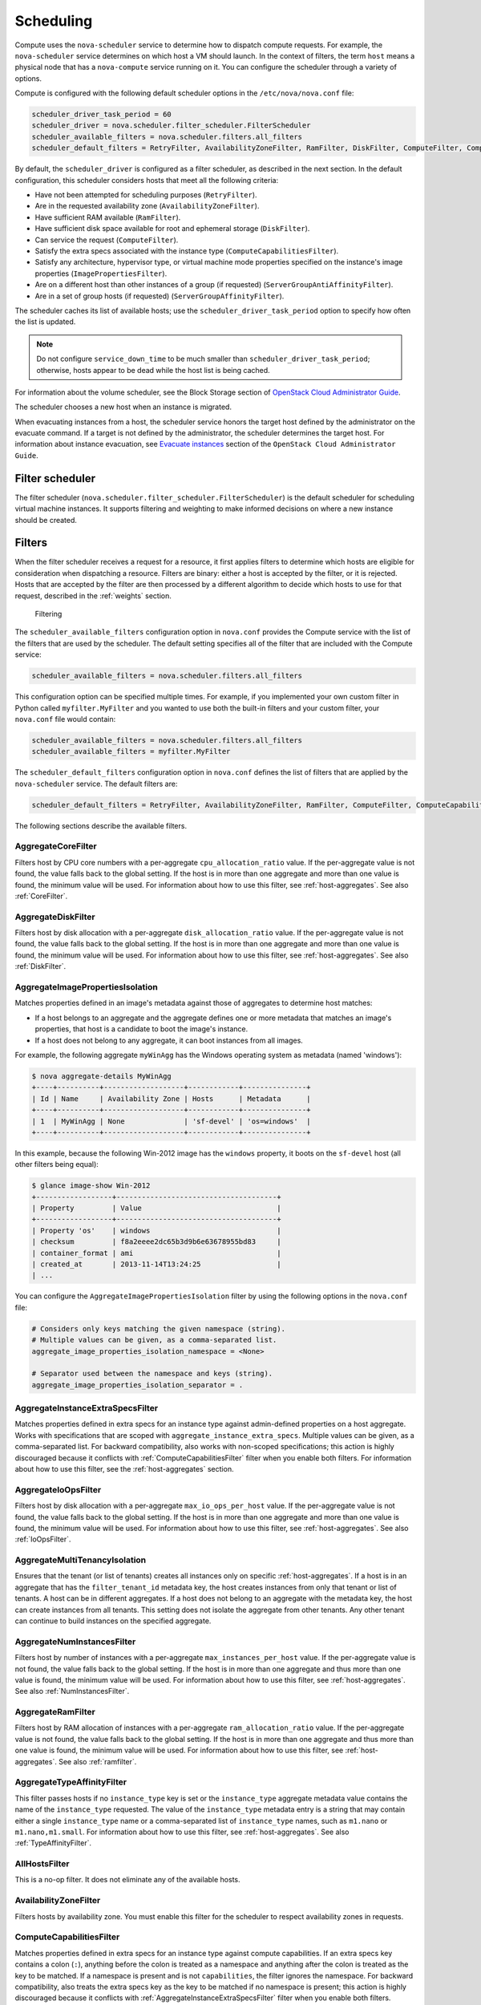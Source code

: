 ==========
Scheduling
==========

Compute uses the ``nova-scheduler`` service to determine how to
dispatch compute requests. For example, the ``nova-scheduler``
service determines on which host a VM should launch.
In the context of filters, the term ``host`` means a physical
node that has a ``nova-compute`` service running on it.
You can configure the scheduler through a variety of options.

Compute is configured with the following default scheduler
options in the ``/etc/nova/nova.conf`` file:

.. code-block:: ini

   scheduler_driver_task_period = 60
   scheduler_driver = nova.scheduler.filter_scheduler.FilterScheduler
   scheduler_available_filters = nova.scheduler.filters.all_filters
   scheduler_default_filters = RetryFilter, AvailabilityZoneFilter, RamFilter, DiskFilter, ComputeFilter, ComputeCapabilitiesFilter, ImagePropertiesFilter, ServerGroupAntiAffinityFilter, ServerGroupAffinityFilter

By default, the ``scheduler_driver`` is configured as a filter scheduler,
as described in the next section. In the default configuration,
this scheduler considers hosts that meet all the following criteria:

* Have not been attempted for scheduling purposes (``RetryFilter``).
* Are in the requested availability zone (``AvailabilityZoneFilter``).
* Have sufficient RAM available (``RamFilter``).
* Have sufficient disk space available for root and ephemeral storage
  (``DiskFilter``).
* Can service the request (``ComputeFilter``).
* Satisfy the extra specs associated with the instance type
  (``ComputeCapabilitiesFilter``).
* Satisfy any architecture, hypervisor type, or virtual machine mode
  properties specified on the instance's image properties
  (``ImagePropertiesFilter``).
* Are on a different host than other instances of a group (if requested)
  (``ServerGroupAntiAffinityFilter``).
* Are in a set of group hosts (if requested) (``ServerGroupAffinityFilter``).

The scheduler caches its list of available hosts;
use the ``scheduler_driver_task_period`` option to specify
how often the list is updated.

.. note::

   Do not configure ``service_down_time`` to be much smaller than
   ``scheduler_driver_task_period``; otherwise, hosts appear to
   be dead while the host list is being cached.

For information about the volume scheduler, see the Block Storage section of
`OpenStack Cloud Administrator Guide <http://docs.openstack.org/
admin-guide-cloud/blockstorage-manage-volumes.html>`_.

The scheduler chooses a new host when an instance is migrated.

When evacuating instances from a host, the scheduler service honors
the target host defined by the administrator on the evacuate command.
If a target is not defined by the administrator, the scheduler
determines the target host. For information about instance evacuation,
see `Evacuate instances <http://docs.openstack.org/admin-guide-cloud/
compute-node-down.html#evacuate-instances>`_ section of the
``OpenStack Cloud Administrator Guide``.

Filter scheduler
~~~~~~~~~~~~~~~~

The filter scheduler (``nova.scheduler.filter_scheduler.FilterScheduler``)
is the default scheduler for scheduling virtual machine instances.
It supports filtering and weighting to make informed decisions on
where a new instance should be created.

.. _compute-scheduler-filters:

Filters
~~~~~~~

When the filter scheduler receives a request for a resource, it first
applies filters to determine which hosts are eligible for consideration
when dispatching a resource. Filters are binary: either a host is
accepted by the filter, or it is rejected. Hosts that are accepted by
the filter are then processed by a different algorithm to decide which
hosts to use for that request, described in the :ref:`weights` section.

.. figure:: ../figures/filteringWorkflow1.png

   Filtering

The ``scheduler_available_filters`` configuration option in ``nova.conf``
provides the Compute service with the list of the filters that are used
by the scheduler. The default setting specifies all of the filter that
are included with the Compute service:

.. code-block:: ini

   scheduler_available_filters = nova.scheduler.filters.all_filters

This configuration option can be specified multiple times.
For example, if you implemented your own custom filter in Python called
``myfilter.MyFilter`` and you wanted to use both the built-in filters
and your custom filter, your ``nova.conf`` file would contain:

.. code-block:: ini

   scheduler_available_filters = nova.scheduler.filters.all_filters
   scheduler_available_filters = myfilter.MyFilter

The ``scheduler_default_filters`` configuration option in ``nova.conf``
defines the list of filters that are applied by the ``nova-scheduler``
service. The default filters are:

.. code-block:: ini

   scheduler_default_filters = RetryFilter, AvailabilityZoneFilter, RamFilter, ComputeFilter, ComputeCapabilitiesFilter, ImagePropertiesFilter, ServerGroupAntiAffinityFilter, ServerGroupAffinityFilter

The following sections describe the available filters.

AggregateCoreFilter
-------------------

Filters host by CPU core numbers with a per-aggregate
``cpu_allocation_ratio`` value. If the per-aggregate value
is not found, the value falls back to the global setting.
If the host is in more than one aggregate and more than
one value is found, the minimum value will be used.
For information about how to use this filter,
see :ref:`host-aggregates`. See also :ref:`CoreFilter`.

AggregateDiskFilter
-------------------

Filters host by disk allocation with a per-aggregate
``disk_allocation_ratio`` value. If the per-aggregate value
is not found, the value falls back to the global setting.
If the host is in more than one aggregate and more than
one value is found, the minimum value will be used.
For information about how to use this filter,
see :ref:`host-aggregates`. See also :ref:`DiskFilter`.

AggregateImagePropertiesIsolation
---------------------------------

Matches properties defined in an image's metadata against
those of aggregates to determine host matches:

* If a host belongs to an aggregate and the aggregate defines
  one or more metadata that matches an image's properties,
  that host is a candidate to boot the image's instance.

* If a host does not belong to any aggregate,
  it can boot instances from all images.

For example, the following aggregate ``myWinAgg`` has the
Windows operating system as metadata (named 'windows'):

.. code-block:: console

   $ nova aggregate-details MyWinAgg
   +----+----------+-------------------+------------+---------------+
   | Id | Name     | Availability Zone | Hosts      | Metadata      |
   +----+----------+-------------------+------------+---------------+
   | 1  | MyWinAgg | None              | 'sf-devel' | 'os=windows'  |
   +----+----------+-------------------+------------+---------------+

In this example, because the following Win-2012 image has the
``windows`` property, it boots on the ``sf-devel`` host
(all other filters being equal):

.. code-block:: console

   $ glance image-show Win-2012
   +------------------+--------------------------------------+
   | Property         | Value                                |
   +------------------+--------------------------------------+
   | Property 'os'    | windows                              |
   | checksum         | f8a2eeee2dc65b3d9b6e63678955bd83     |
   | container_format | ami                                  |
   | created_at       | 2013-11-14T13:24:25                  |
   | ...

You can configure the ``AggregateImagePropertiesIsolation``
filter by using the following options in the ``nova.conf`` file:

.. code-block:: ini

   # Considers only keys matching the given namespace (string).
   # Multiple values can be given, as a comma-separated list.
   aggregate_image_properties_isolation_namespace = <None>

   # Separator used between the namespace and keys (string).
   aggregate_image_properties_isolation_separator = .

.. _AggregateInstanceExtraSpecsFilter:

AggregateInstanceExtraSpecsFilter
---------------------------------

Matches properties defined in extra specs for an instance type
against admin-defined properties on a host aggregate.
Works with specifications that are scoped with
``aggregate_instance_extra_specs``.
Multiple values can be given, as a comma-separated list.
For backward compatibility, also works with non-scoped specifications;
this action is highly discouraged because it conflicts with
:ref:`ComputeCapabilitiesFilter` filter when you enable both filters.
For information about how to use this filter, see the
:ref:`host-aggregates` section.

AggregateIoOpsFilter
--------------------

Filters host by disk allocation with a per-aggregate
``max_io_ops_per_host`` value. If the per-aggregate value
is not found, the value falls back to the global setting.
If the host is in more than one aggregate and more than one
value is found, the minimum value will be used.
For information about how to use this filter,
see :ref:`host-aggregates`. See also :ref:`IoOpsFilter`.

AggregateMultiTenancyIsolation
------------------------------

Ensures that the tenant (or list of tenants) creates all instances only
on specific :ref:`host-aggregates`. If a host is in an aggregate that has
the ``filter_tenant_id`` metadata key, the host creates instances from only
that tenant or list of tenants. A host can be in different aggregates. If a
host does not belong to an aggregate with the metadata key, the host can
create instances from all tenants. This setting does not isolate the
aggregate from other tenants. Any other tenant can continue to build
instances on the specified aggregate.

AggregateNumInstancesFilter
---------------------------

Filters host by number of instances with a per-aggregate
``max_instances_per_host`` value. If the per-aggregate value
is not found, the value falls back to the global setting.
If the host is in more than one aggregate and thus more than
one value is found, the minimum value will be used.
For information about how to use this filter, see :ref:`host-aggregates`.
See also :ref:`NumInstancesFilter`.

AggregateRamFilter
------------------

Filters host by RAM allocation of instances with a per-aggregate
``ram_allocation_ratio`` value. If the per-aggregate value is not
found, the value falls back to the global setting.
If the host is in more than one aggregate and thus more than
one value is found, the minimum value will be used.
For information about how to use this filter, see :ref:`host-aggregates`.
See also :ref:`ramfilter`.

AggregateTypeAffinityFilter
---------------------------

This filter passes hosts if no ``instance_type`` key is set or the
``instance_type`` aggregate metadata value contains the name of the
``instance_type`` requested.  The value of the ``instance_type``
metadata entry is a string that may contain either a single
``instance_type`` name or a comma-separated list of ``instance_type``
names, such as ``m1.nano`` or ``m1.nano,m1.small``.
For information about how to use this filter, see :ref:`host-aggregates`.
See also :ref:`TypeAffinityFilter`.

AllHostsFilter
--------------

This is a no-op filter. It does not eliminate any of the available hosts.

AvailabilityZoneFilter
----------------------

Filters hosts by availability zone. You must enable this filter
for the scheduler to respect availability zones in requests.

.. _ComputeCapabilitiesFilter:

ComputeCapabilitiesFilter
-------------------------

Matches properties defined in extra specs for an instance type
against compute capabilities. If an extra specs key contains
a colon (``:``), anything before the colon is treated as a namespace
and anything after the colon is treated as the key to be matched.
If a namespace is present and is not ``capabilities``, the filter
ignores the namespace. For backward compatibility, also treats the
extra specs key as the key to be matched if no namespace is present;
this action is highly discouraged because it conflicts with
:ref:`AggregateInstanceExtraSpecsFilter` filter when you enable both filters.

.. _ComputeFilter:

ComputeFilter
-------------

Passes all hosts that are operational and enabled.

In general, you should always enable this filter.

.. _CoreFilter:

CoreFilter
----------

Only schedules instances on hosts if sufficient CPU cores are available.
If this filter is not set, the scheduler might over-provision a host
based on cores. For example, the virtual cores running on an instance
may exceed the physical cores.

You can configure this filter to enable a fixed amount of vCPU
overcommitment by using the ``cpu_allocation_ratio`` configuration
option in ``nova.conf``. The default setting is:

.. code-block:: ini

   cpu_allocation_ratio = 16.0

With this setting, if 8 vCPUs are on a node, the scheduler allows
instances up to 128 vCPU to be run on that node.

To disallow vCPU overcommitment set:

.. code-block:: ini

   cpu_allocation_ratio = 1.0

.. note::

   The Compute API always returns the actual number of CPU cores available
   on a compute node regardless of the value of the ``cpu_allocation_ratio``
   configuration key. As a result changes to the ``cpu_allocation_ratio``
   are not reflected via the command line clients or the dashboard.
   Changes to this configuration key are only taken into account internally
   in the scheduler.

NUMATopologyFilter
------------------

Filters hosts based on the NUMA topology that was specified for the
instance through the use of flavor ``extra_specs`` in combination
with the image properties, as described in detail in the
`related nova-spec document <http://specs.openstack.org/openstack/
nova-specs/specs/juno/implemented/virt-driver-numa-placement.html>`_.
Filter will try to match the exact NUMA cells of the instance to
those of the host. It will consider the standard over-subscription
limits each cell, and provide limits to the compute host accordingly.

.. note::

   If instance has no topology defined, it will be considered for any host.
   If instance has a topology defined, it will be considered only for NUMA
   capable hosts.

DifferentHostFilter
-------------------

Schedules the instance on a different host from a set of instances.
To take advantage of this filter, the requester must pass a scheduler hint,
using ``different_host`` as the key and a list of instance UUIDs as
the value. This filter is the opposite of the ``SameHostFilter``.
Using the :command:`nova` command-line client, use the ``--hint`` flag.
For example:

.. code-block:: console

   $ nova boot --image cedef40a-ed67-4d10-800e-17455edce175 --flavor 1 \
     --hint different_host=a0cf03a5-d921-4877-bb5c-86d26cf818e1 \
     --hint different_host=8c19174f-4220-44f0-824a-cd1eeef10287 server-1

With the API, use the ``os:scheduler_hints`` key. For example:

.. code-block:: json

   {
       "server": {
           "name": "server-1",
           "imageRef": "cedef40a-ed67-4d10-800e-17455edce175",
           "flavorRef": "1"
       },
       "os:scheduler_hints": {
           "different_host": [
               "a0cf03a5-d921-4877-bb5c-86d26cf818e1",
               "8c19174f-4220-44f0-824a-cd1eeef10287"
           ]
       }
   }

.. _DiskFilter:

DiskFilter
----------

Only schedules instances on hosts if there is sufficient disk space
available for root and ephemeral storage.

You can configure this filter to enable a fixed amount of disk
overcommitment by using the ``disk_allocation_ratio`` configuration
option in the ``nova.conf`` configuration file.
The default setting disables the possibility of the overcommitment
and allows launching a VM only if there is a sufficient amount of
disk space available on a host:

.. code-block:: ini

   disk_allocation_ratio = 1.0

DiskFilter always considers the value of the ``disk_available_least``
property and not the one of the ``free_disk_gb`` property of
a hypervisor's statistics:

.. code-block:: console

   $ nova hypervisor-stats
   +----------------------+-------+
   | Property             | Value |
   +----------------------+-------+
   | count                |  1    |
   | current_workload     |  0    |
   | disk_available_least |  29   |
   | free_disk_gb         |  35   |
   | free_ram_mb          |  3441 |
   | local_gb             |  35   |
   | local_gb_used        |  0    |
   | memory_mb            |  3953 |
   | memory_mb_used       |  512  |
   | running_vms          |  0    |
   | vcpus                |  2    |
   | vcpus_used           |  0    |
   +----------------------+-------+

As it can be viewed from the command output above, the amount of the
available disk space can be less than the amount of the free disk space.
It happens because the ``disk_available_least`` property accounts
for the virtual size rather than the actual size of images.
If you use an image format that is sparse or copy on write so that each
virtual instance does not require a 1:1 allocation of a virtual disk to a
physical storage, it may be useful to allow the overcommitment of disk space.

To enable scheduling instances while overcommitting disk resources on the
node, adjust the value of the ``disk_allocation_ratio`` configuration
option to greater than ``1.0``:

.. code-block:: ini

   disk_allocation_ratio > 1.0

.. note::

   If the value is set to ``>1``, we recommend keeping track of the free
   disk space, as the value approaching ``0`` may result in the incorrect
   functioning of instances using it at the moment.

.. _GroupAffinityFilter:

GroupAffinityFilter
-------------------

.. note::

   This filter is deprecated in favor of :ref:`ServerGroupAffinityFilter`.

The GroupAffinityFilter ensures that an instance is scheduled on to a host
from a set of group hosts. To take advantage of this filter, the requester
must pass a scheduler hint, using ``group`` as the key and an arbitrary name
as the value. Using the :command:`nova` command-line client,
use the ``--hint`` flag. For example:

.. code-block:: console

   $ nova boot --image IMAGE_ID --flavor 1 --hint group=foo server-1

This filter should not be enabled at the same time as
:ref:`GroupAntiAffinityFilter` or neither filter will work properly.

.. _GroupAntiAffinityFilter:

GroupAntiAffinityFilter
-----------------------

.. note::

   This filter is deprecated in favor of :ref:`ServerGroupAntiAffinityFilter`.

The GroupAntiAffinityFilter ensures that each instance in a group is on
a different host. To take advantage of this filter, the requester must
pass a scheduler hint, using ``group`` as the key and an arbitrary name
as the value. Using the :command:`nova` command-line client,
use the ``--hint`` flag. For example:

.. code-block:: console

   $ nova boot --image IMAGE_ID --flavor 1 --hint group=foo server-1

This filter should not be enabled at the same time as
:ref:`GroupAffinityFilter` or neither filter will work properly.

.. _ImagePropertiesFilter:

ImagePropertiesFilter
---------------------

Filters hosts based on properties defined on the instance's image.
It passes hosts that can support the specified image properties contained
in the instance. Properties include the architecture, hypervisor type,
hypervisor version (for Xen hypervisor type only), and virtual machine mode.

For example, an instance might require a host that runs an ARM-based
processor, and QEMU as the hypervisor.
You can decorate an image with these properties by using:

.. code-block:: console

   $ glance image-update img-uuid --property architecture=arm --property hypervisor_type=qemu

The image properties that the filter checks for are:

architecture
  describes the machine architecture required by the image.
  Examples are ``i686``, ``x86_64``, ``arm``, and ``ppc64``.

hypervisor_type
  describes the hypervisor required by the image.
  Examples are ``xen``, ``qemu``, and ``xenapi``.

  .. note::

     ``qemu`` is used for both QEMU and KVM hypervisor types.

hypervisor_version_requires
  describes the hypervisor version required by the image.
  The property is supported for Xen hypervisor type only.
  It can be used to enable support for multiple hypervisor versions,
  and to prevent instances with newer Xen tools from being provisioned
  on an older version of a hypervisor. If available, the property value
  is compared to the hypervisor version of the compute host.

  To filter the hosts by the hypervisor version, add the
  ``hypervisor_version_requires`` property on the image as metadata and
  pass an operator and a required hypervisor version as its value:

  .. code-block:: console

     $ glance image-update img-uuid --property hypervisor_type=xen --property hypervisor_version_requires=">=4.3"

vm_mode
  describes the hypervisor application binary interface (ABI) required
  by the image. Examples are ``xen`` for Xen 3.0 paravirtual ABI,
  ``hvm`` for native ABI, ``uml`` for User Mode Linux paravirtual ABI,
  ``exe`` for container virt executable ABI.

IsolatedHostsFilter
-------------------

Allows the admin to define a special (isolated) set of images and a special
(isolated) set of hosts, such that the isolated images can only run on
the isolated hosts, and the isolated hosts can only run isolated images.
The flag ``restrict_isolated_hosts_to_isolated_images`` can be used to
force isolated hosts to only run isolated images.

The admin must specify the isolated set of images and hosts in the
``nova.conf`` file using the ``isolated_hosts`` and ``isolated_images``
configuration options. For example:

.. code-block:: ini

   isolated_hosts = server1, server2
   isolated_images = 342b492c-128f-4a42-8d3a-c5088cf27d13, ebd267a6-ca86-4d6c-9a0e-bd132d6b7d09

.. _IoOpsFilter:

IoOpsFilter
-----------

The IoOpsFilter filters hosts by concurrent I/O operations on it.
Hosts with too many concurrent I/O operations will be filtered out.
The ``max_io_ops_per_host`` option specifies the maximum number of
I/O intensive instances allowed to run on a host.
A host will be ignored by the scheduler if more than
``max_io_ops_per_host`` instances in build, resize, snapshot,
migrate, rescue or unshelve task states are running on it.

JsonFilter
----------

The JsonFilter allows a user to construct a custom filter by passing
a scheduler hint in JSON format. The following operators are supported:

* =
* <
* >
* in
* <=
* >=
* not
* or
* and

The filter supports the following variables:

* ``$free_ram_mb``
* ``$free_disk_mb``
* ``$total_usable_ram_mb``
* ``$vcpus_total``
* ``$vcpus_used``

Using the :command:`nova` command-line client, use the ``--hint`` flag:

.. code-block:: console

   $ nova boot --image 827d564a-e636-4fc4-a376-d36f7ebe1747 \
     --flavor 1 --hint query='[">=","$free_ram_mb",1024]' server1

With the API, use the ``os:scheduler_hints`` key:

.. code-block:: json

   {
       "server": {
           "name": "server-1",
           "imageRef": "cedef40a-ed67-4d10-800e-17455edce175",
           "flavorRef": "1"
       },
       "os:scheduler_hints": {
           "query": "[>=,$free_ram_mb,1024]"
       }
   }

MetricsFilter
-------------

Filters hosts based on meters ``weight_setting``.
Only hosts with the available meters are passed so that
the metrics weigher will not fail due to these hosts.

.. _NumInstancesFilter:

NumInstancesFilter
------------------

Hosts that have more instances running than specified by the
``max_instances_per_host`` option are filtered out when this filter
is in place.

PciPassthroughFilter
--------------------

The filter schedules instances on a host if the host has devices that
meet the device requests in the ``extra_specs`` attribute for the flavor.

.. _RamFilter:

RamFilter
---------

Only schedules instances on hosts that have sufficient RAM available.
If this filter is not set, the scheduler may over provision a host
based on RAM (for example, the RAM allocated by virtual machine
instances may exceed the physical RAM).

You can configure this filter to enable a fixed amount of RAM
overcommitment by using the ``ram_allocation_ratio`` configuration
option in ``nova.conf``. The default setting is:

.. code-block:: ini

   ram_allocation_ratio = 1.5

This setting enables 1.5&nbsp;GB instances to run on any compute node
with 1 GB of free RAM.

RetryFilter
-----------

Filters out hosts that have already been attempted for scheduling purposes.
If the scheduler selects a host to respond to a service request,
and the host fails to respond to the request, this filter prevents
the scheduler from retrying that host for the service request.

This filter is only useful if the ``scheduler_max_attempts``
configuration option is set to a value greater than zero.

SameHostFilter
--------------

Schedules the instance on the same host as another instance in a set
of instances. To take advantage of this filter, the requester must
pass a scheduler hint, using ``same_host`` as the key and a
list of instance UUIDs as the value.
This filter is the opposite of the ``DifferentHostFilter``.
Using the :command:`nova` command-line client, use the ``--hint`` flag:

.. code-block:: console

   $ nova boot --image cedef40a-ed67-4d10-800e-17455edce175 --flavor 1 \
     --hint same_host=a0cf03a5-d921-4877-bb5c-86d26cf818e1 \
     --hint same_host=8c19174f-4220-44f0-824a-cd1eeef10287 server-1

With the API, use the ``os:scheduler_hints`` key:

.. code-block:: json

   {
       "server": {
           "name": "server-1",
           "imageRef": "cedef40a-ed67-4d10-800e-17455edce175",
           "flavorRef": "1"
       },
       "os:scheduler_hints": {
           "same_host": [
               "a0cf03a5-d921-4877-bb5c-86d26cf818e1",
               "8c19174f-4220-44f0-824a-cd1eeef10287"
           ]
       }
   }

.. _ServerGroupAffinityFilter:

ServerGroupAffinityFilter
-------------------------

The ServerGroupAffinityFilter ensures that an instance is scheduled
on to a host from a set of group hosts. To take advantage of this filter,
the requester must create a server group with an ``affinity`` policy,
and pass a scheduler hint, using ``group`` as the key and the server
group UUID as the value.
Using the :command:`nova` command-line tool, use the ``--hint`` flag.
For example:

.. code-block:: console

   $ nova server-group-create --policy affinity group-1
   $ nova boot --image IMAGE_ID --flavor 1 --hint group=SERVER_GROUP_UUID server-1

.. _ServerGroupAntiAffinityFilter:

ServerGroupAntiAffinityFilter
-----------------------------

The ServerGroupAntiAffinityFilter ensures that each instance in a group is
on a different host. To take advantage of this filter, the requester must
create a server group with an ``anti-affinity`` policy, and pass a scheduler
hint, using ``group`` as the key and the server group UUID as the value.
Using the :command:`nova` command-line client, use the ``--hint`` flag.
For example:

.. code-block:: console

   $ nova server-group-create --policy anti-affinity group-1
   $ nova boot --image IMAGE_ID --flavor 1 --hint group=SERVER_GROUP_UUID server-1

SimpleCIDRAffinityFilter
------------------------

Schedules the instance based on host IP subnet range.
To take advantage of this filter, the requester must specify a range
of valid IP address in CIDR format, by passing two scheduler hints:

build_near_host_ip
  The first IP address in the subnet (for example, ``192.168.1.1``)

cidr
  The CIDR that corresponds to the subnet (for example, ``/24``)

Using the :command:`nova` command-line client, use the ``--hint`` flag.
For example, to specify the IP subnet ``192.168.1.1/24``:

.. code-block:: console

   $ nova boot --image cedef40a-ed67-4d10-800e-17455edce175 --flavor 1 \
     --hint build_near_host_ip=192.168.1.1 --hint cidr=/24 server-1

With the API, use the ``os:scheduler_hints`` key:

.. code-block:: json

   {
       "server": {
           "name": "server-1",
           "imageRef": "cedef40a-ed67-4d10-800e-17455edce175",
           "flavorRef": "1"
       },
       "os:scheduler_hints": {
           "build_near_host_ip": "192.168.1.1",
           "cidr": "24"
       }
   }

TrustedFilter
-------------

Filters hosts based on their trust. Only passes hosts that
meet the trust requirements specified in the instance properties.

.. _TypeAffinityFilter:

TypeAffinityFilter
------------------

Dynamically limits hosts to one instance type. An instance can only be
launched on a host, if no instance with different instances types
are running on it, or if the host has no running instances at all.

.. _weights:

Weights
~~~~~~~

When resourcing instances, the filter scheduler filters and weights
each host in the list of acceptable hosts. Each time the scheduler
selects a host, it virtually consumes resources on it, and subsequent
selections are adjusted accordingly. This process is useful when the
customer asks for the same large amount of instances, because weight
is computed for each requested instance.

All weights are normalized before being summed up;
the host with the largest weight is given the highest priority.

.. figure:: ../figures/nova-weighting-hosts.png

   Weighting hosts

If cells are used, cells are weighted by the scheduler in the same
manner as hosts.

Hosts and cells are weighted based on the following options in
the ``/etc/nova/nova.conf`` file:

.. list-table:: Host weighting options
   :header-rows: 1
   :widths: 10, 25, 60

   * - Section
     - Option
     - Description
   * - [DEFAULT]
     - ``ram_weight_multiplier``
     - By default, the scheduler spreads instances across all hosts evenly.
       Set the ``ram_weight_multiplier`` option to a negative number if you
       prefer stacking instead of spreading. Use a floating-point value.
   * - [DEFAULT]
     - ``scheduler_host_subset_size``
     - New instances are scheduled on a host that is chosen randomly from a
       subset of the N best hosts. This property defines the subset size
       from which a host is chosen. A value of 1 chooses the first host
       returned by the weighting functions. This value must be at least 1.
       A value less than 1 is ignored, and 1 is used instead.
       Use an integer value.
   * - [DEFAULT]
     - ``scheduler_weight_classes``
     - Defaults to ``nova.scheduler.weights.all_weighers``, which selects
       the RamWeigher and MetricsWeigher. Hosts are then weighted and
       sorted with the largest weight winning.
   * - [DEFAULT]
     - ``io_ops_weight_multiplier``
     - Multiplier used for weighing host I/O operations. A negative
       value means a preference to choose light workload compute hosts.
   * - [metrics]
     - ``weight_multiplier``
     - Multiplier for weighting meters. Use a floating-point value.
   * - [metrics]
     - ``weight_setting``
     - Determines how meters are weighted. Use a comma-separated list of
       metricName=ratio. For example: ``name1=1.0, name2=-1.0`` results in:
       ``name1.value * 1.0 + name2.value * -1.0``
   * - [metrics]
     - ``required``
     - Specifies how to treat unavailable meters:

       * True - Raises an exception. To avoid the raised exception,
         you should use the scheduler filter ``MetricFilter`` to filter
         out hosts with unavailable meters.
       * False - Treated as a negative factor in the weighting process
         (uses the ``weight_of_unavailable`` option).
   * - [metrics]
     - ``weight_of_unavailable``
     - If ``required`` is set to False, and any one of the meters set by
       ``weight_setting`` is unavailable, the ``weight_of_unavailable``
       value is returned to the scheduler.

For example:

.. code-block:: ini

   [DEFAULT]
   scheduler_host_subset_size = 1
   scheduler_weight_classes = nova.scheduler.weights.all_weighers
   ram_weight_multiplier = 1.0
   io_ops_weight_multiplier = 2.0
   [metrics]
   weight_multiplier = 1.0
   weight_setting = name1=1.0, name2=-1.0
   required = false
   weight_of_unavailable = -10000.0

.. list-table:: Cell weighting options
   :header-rows: 1
   :widths: 10, 25, 60

   * - Section
     - Option
     - Description
   * - [cells]
     - ``mute_weight_multiplier``
     - Multiplier to weight mute children (hosts which have not sent
       capacity or capacity updates for some time).
       Use a negative, floating-point value.
   * - [cells]
     - ``offset_weight_multiplier``
     - Multiplier to weight cells, so you can specify a preferred cell.
       Use a floating point value.
   * - [cells]
     - ``ram_weight_multiplier``
     - By default, the scheduler spreads instances across all cells evenly.
       Set the ``ram_weight_multiplier`` option to a negative number if you
       prefer stacking instead of spreading. Use a floating-point value.
   * - [cells]
     - ``scheduler_weight_classes``
     - Defaults to ``nova.cells.weights.all_weighers``, which maps to all
       cell weighers included with Compute. Cells are then weighted and
       sorted with the largest weight winning.

For example:

.. code-block:: ini

   [cells]
   scheduler_weight_classes = nova.cells.weights.all_weighers
   mute_weight_multiplier = -10.0
   ram_weight_multiplier = 1.0
   offset_weight_multiplier = 1.0

Chance scheduler
~~~~~~~~~~~~~~~~

As an administrator, you work with the filter scheduler.
However, the Compute service also uses the Chance Scheduler,
``nova.scheduler.chance.ChanceScheduler``,
which randomly selects from lists of filtered hosts.

Utilization aware scheduling
~~~~~~~~~~~~~~~~~~~~~~~~~~~~

It is possible to schedule VMs using advanced scheduling decisions.
These decisions are made based on enhanced usage statistics encompassing
data like memory cache utilization, memory bandwidth utilization,
or network bandwidth utilization. This is disabled by default.
The administrator can configure how the metrics are weighted in the
configuration file by using the ``weight_setting`` configuration option
in the ``nova.conf`` configuration file.
For example to configure metric1 with ratio1 and metric2 with ratio2:

.. code-block:: ini

   weight_setting = "metric1=ratio1, metric2=ratio2"

.. _host-aggregates:

Host aggregates and availability zones
~~~~~~~~~~~~~~~~~~~~~~~~~~~~~~~~~~~~~~

Host aggregates are a mechanism for partitioning hosts in an OpenStack
cloud, or a region of an OpenStack cloud, based on arbitrary characteristics.
Examples where an administrator may want to do this include where a group
of hosts have additional hardware or performance characteristics.

Host aggregates are not explicitly exposed to users.
Instead administrators map flavors to host aggregates.
Administrators do this by setting metadata on a host aggregate,
and matching flavor extra specifications.
The scheduler then endeavors to match user requests for instance of the
given flavor to a host aggregate with the same key-value pair in its metadata.
Compute nodes can be in more than one host aggregate.

Administrators are able to optionally expose a host aggregate as an
availability zone. Availability zones are different from host aggregates in
that they are explicitly exposed to the user, and hosts can only be in a
single availability zone. Administrators can configure a default availability
zone where instances will be scheduled when the user fails to specify one.

Command-line interface
----------------------

The :command:`nova` command-line client supports the following
aggregate-related commands.

nova aggregate-list
  Print a list of all aggregates.

nova aggregate-create <name> [availability-zone]
  Create a new aggregate named ``<name>``, and optionally in availability
  zone ``[availability-zone]`` if specified. The command returns the ID of
  the newly created aggregate. Hosts can be made available to multiple
  host aggregates. Be careful when adding a host to an additional host
  aggregate when the host is also in an availability zone. Pay attention
  when using the :command:`aggregate-set-metadata` and
  :command:`aggregate-update` commands to avoid user confusion when they
  boot instances in different availability zones.
  An error occurs if you cannot add a particular host to an aggregate zone
  for which it is not intended.

nova aggregate-delete <id>
  Delete an aggregate with id ``<id>``.

nova aggregate-details <id>
  Show details of the aggregate with id ``<id>``.

nova aggregate-add-host <id> <host>
  Add host with name ``<host>`` to aggregate with id ``<id>``.

nova aggregate-remove-host <id> <host>
  Remove the host with name ``<host>`` from the aggregate with id ``<id>``.

nova aggregate-set-metadata <id> <key=value> [<key=value> ...]
  Add or update metadata (key-value pairs) associated with the aggregate
  with id ``<id>``.

nova aggregate-update <id> <name> [<availability_zone>]
  Update the name and availability zone (optional) for the aggregate.

nova host-list
  List all hosts by service.

nova host-update --maintenance [enable | disable]
  Put/resume host into/from maintenance.

.. note::

   Only administrators can access these commands. If you try to use
   these commands and the user name and tenant that you use to access
   the Compute service do not have the ``admin`` role or the
   appropriate privileges, these errors occur:

   .. code-block:: console

      ERROR: Policy doesn't allow compute_extension:aggregates to be performed. (HTTP 403) (Request-ID: req-299fbff6-6729-4cef-93b2-e7e1f96b4864)

   .. code-block:: console

      ERROR: Policy doesn't allow compute_extension:hosts to be performed. (HTTP 403) (Request-ID: req-ef2400f6-6776-4ea3-b6f1-7704085c27d1)

Configure scheduler to support host aggregates
----------------------------------------------

One common use case for host aggregates is when you want to support
scheduling instances to a subset of compute hosts because they have
a specific capability. For example, you may want to allow users to
request compute hosts that have SSD drives if they need access to
faster disk I/O, or access to compute hosts that have GPU cards to
take advantage of GPU-accelerated code.

To configure the scheduler to support host aggregates, the
``scheduler_default_filters`` configuration option must contain the
``AggregateInstanceExtraSpecsFilter`` in addition to the other
filters used by the scheduler. Add the following line to
``/etc/nova/nova.conf`` on the host that runs the ``nova-scheduler``
service to enable host aggregates filtering, as well as the other
filters that are typically enabled:

.. code-block:: ini

   scheduler_default_filters=AggregateInstanceExtraSpecsFilter,RetryFilter,AvailabilityZoneFilter,RamFilter,ComputeFilter,ComputeCapabilitiesFilter,ImagePropertiesFilter,ServerGroupAntiAffinityFilter,ServerGroupAffinityFilter

Example: Specify compute hosts with SSDs
----------------------------------------

This example configures the Compute service to enable users to request
nodes that have solid-state drives (SSDs). You create a ``fast-io``
host aggregate in the ``nova`` availability zone and you add the
``ssd=true`` key-value pair to the aggregate. Then, you add the
``node1``, and ``node2`` compute nodes to it.

.. code-block:: console

   $ nova aggregate-create fast-io nova
   +----+---------+-------------------+-------+----------+
   | Id | Name    | Availability Zone | Hosts | Metadata |
   +----+---------+-------------------+-------+----------+
   | 1  | fast-io | nova              |       |          |
   +----+---------+-------------------+-------+----------+

   $ nova aggregate-set-metadata 1 ssd=true
   +----+---------+-------------------+-------+-------------------+
   | Id | Name    | Availability Zone | Hosts | Metadata          |
   +----+---------+-------------------+-------+-------------------+
   | 1  | fast-io | nova              | []    | {u'ssd': u'true'} |
   +----+---------+-------------------+-------+-------------------+

   $ nova aggregate-add-host 1 node1
   +----+---------+-------------------+------------+-------------------+
   | Id | Name    | Availability Zone | Hosts      | Metadata          |
   +----+---------+-------------------+------------+-------------------+
   | 1  | fast-io | nova              | [u'node1'] | {u'ssd': u'true'} |
   +----+---------+-------------------+------------+-------------------+

   $ nova aggregate-add-host 1 node2
   +----+---------+-------------------+----------------------+-------------------+
   | Id | Name    | Availability Zone | Hosts                | Metadata          |
   +----+---------+-------------------+----------------------+-------------------+
   | 1  | fast-io | nova              | [u'node1', u'node2'] | {u'ssd': u'true'} |
   +----+---------+-------------------+----------------------+-------------------+

Use the :command:`nova flavor-create` command to create the ``ssd.large``
flavor called with an ID of 6, 8 GB of RAM, 80 GB root disk, and four vCPUs.

.. code-block:: console

   $ nova flavor-create ssd.large 6 8192 80 4
   +----+-----------+-----------+------+-----------+------+-------+-------------+-----------+
   | ID | Name      | Memory_MB | Disk | Ephemeral | Swap | VCPUs | RXTX_Factor | Is_Public |
   +----+-----------+-----------+------+-----------+------+-------+-------------+-----------+
   | 6  | ssd.large | 8192      | 80   | 0         |      | 4     | 1.0         | True      |
   +----+-----------+-----------+------+-----------+------+-------+-------------+-----------+

Once the flavor is created, specify one or more key-value pairs that
match the key-value pairs on the host aggregates with scope
``aggregate_instance_extra_specs``. In this case, that is the
``aggregate_instance_extra_specs:ssd=true`` key-value pair.
Setting a key-value pair on a flavor is done using the
:command:`nova flavor-key` command.

.. code-block:: console

   $ nova flavor-key ssd.large set aggregate_instance_extra_specs:ssd=true

Once it is set, you should see the ``extra_specs`` property of the
``ssd.large`` flavor populated with a key of ``ssd`` and a corresponding
value of ``true``.

.. code-block:: console

   $ nova flavor-show ssd.large
   +----------------------------+--------------------------------------------------+
   | Property                   | Value                                            |
   +----------------------------+--------------------------------------------------+
   | OS-FLV-DISABLED:disabled   | False                                            |
   | OS-FLV-EXT-DATA:ephemeral  | 0                                                |
   | disk                       | 80                                               |
   | extra_specs                | {u'aggregate_instance_extra_specs:ssd': u'true'} |
   | id                         | 6                                                |
   | name                       | ssd.large                                        |
   | os-flavor-access:is_public | True                                             |
   | ram                        | 8192                                             |
   | rxtx_factor                | 1.0                                              |
   | swap                       |                                                  |
   | vcpus                      | 4                                                |
   +----------------------------+--------------------------------------------------+

Now, when a user requests an instance with the ``ssd.large`` flavor,
the scheduler only considers hosts with the ``ssd=true`` key-value pair.
In this example, these are ``node1`` and ``node2``.

XenServer hypervisor pools to support live migration
----------------------------------------------------

When using the XenAPI-based hypervisor, the Compute service uses
host aggregates to manage XenServer Resource pools, which are
used in supporting live migration.

Configuration reference
~~~~~~~~~~~~~~~~~~~~~~~

To customize the Compute scheduler, use the configuration option
settings documented in :ref:`nova-scheduler`.
